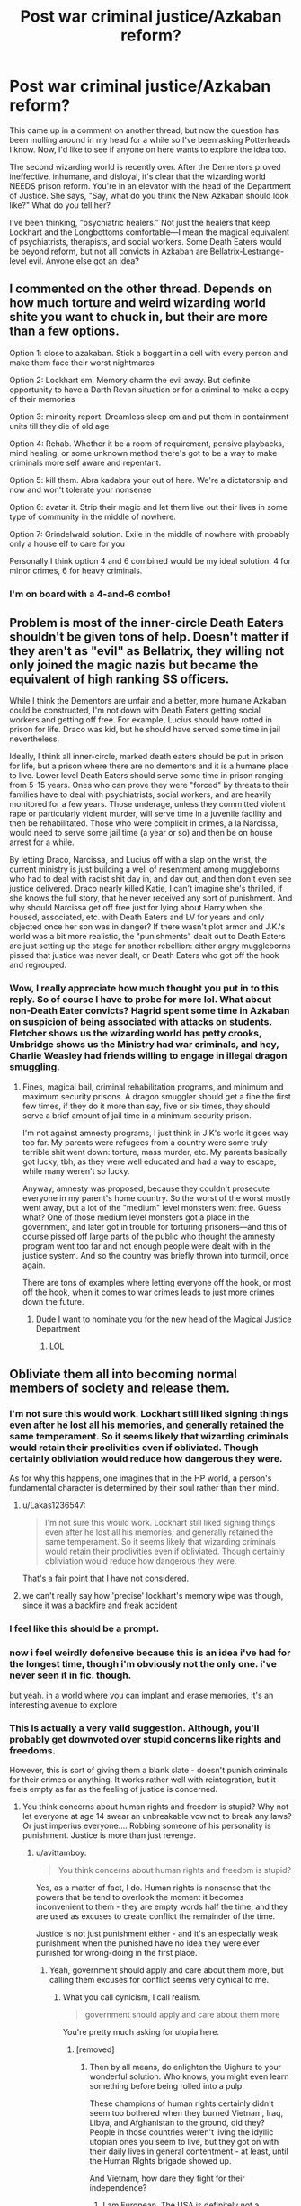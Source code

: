 #+TITLE: Post war criminal justice/Azkaban reform?

* Post war criminal justice/Azkaban reform?
:PROPERTIES:
:Author: ohitsberry
:Score: 7
:DateUnix: 1548601060.0
:DateShort: 2019-Jan-27
:FlairText: Discussion
:END:
This came up in a comment on another thread, but now the question has been mulling around in my head for a while so I've been asking Potterheads I know. Now, I'd like to see if anyone on here wants to explore the idea too.

The second wizarding world is recently over. After the Dementors proved ineffective, inhumane, and disloyal, it's clear that the wizarding world NEEDS prison reform. You're in an elevator with the head of the Department of Justice. She says, "Say, what do you think the New Azkaban should look like?" What do you tell her?

I've been thinking, “psychiatric healers.” Not just the healers that keep Lockhart and the Longbottoms comfortable---I mean the magical equivalent of psychiatrists, therapists, and social workers. Some Death Eaters would be beyond reform, but not all convicts in Azkaban are Bellatrix-Lestrange-level evil. Anyone else got an idea?


** I commented on the other thread. Depends on how much torture and weird wizarding world shite you want to chuck in, but their are more than a few options.

Option 1: close to azakaban. Stick a boggart in a cell with every person and make them face their worst nightmares

Option 2: Lockhart em. Memory charm the evil away. But definite opportunity to have a Darth Revan situation or for a criminal to make a copy of their memories

Option 3: minority report. Dreamless sleep em and put them in containment units till they die of old age

Option 4: Rehab. Whether it be a room of requirement, pensive playbacks, mind healing, or some unknown method there's got to be a way to make criminals more self aware and repentant.

Option 5: kill them. Abra kadabra your out of here. We're a dictatorship and now and won't tolerate your nonsense

Option 6: avatar it. Strip their magic and let them live out their lives in some type of community in the middle of nowhere.

Option 7: Grindelwald solution. Exile in the middle of nowhere with probably only a house elf to care for you

Personally I think option 4 and 6 combined would be my ideal solution. 4 for minor crimes, 6 for heavy criminals.
:PROPERTIES:
:Author: jaddisin10
:Score: 3
:DateUnix: 1548605648.0
:DateShort: 2019-Jan-27
:END:

*** I'm on board with a 4-and-6 combo!
:PROPERTIES:
:Author: ohitsberry
:Score: 2
:DateUnix: 1548607546.0
:DateShort: 2019-Jan-27
:END:


** Problem is most of the inner-circle Death Eaters shouldn't be given tons of help. Doesn't matter if they aren't as "evil" as Bellatrix, they willing not only joined the magic nazis but became the equivalent of high ranking SS officers.

While I think the Dementors are unfair and a better, more humane Azkaban could be constructed, I'm not down with Death Eaters getting social workers and getting off free. For example, Lucius should have rotted in prison for life. Draco was kid, but he should have served some time in jail nevertheless.

Ideally, I think all inner-circle, marked death eaters should be put in prison for life, but a prison where there are no dementors and it is a humane place to live. Lower level Death Eaters should serve some time in prison ranging from 5-15 years. Ones who can prove they were "forced" by threats to their families have to deal with psychiatrists, social workers, and are heavily monitored for a few years. Those underage, unless they committed violent rape or particularly violent murder, will serve time in a juvenile facility and then be rehabilitated. Those who were complicit in crimes, a la Narcissa, would need to serve some jail time (a year or so) and then be on house arrest for a while.

By letting Draco, Narcissa, and Lucius off with a slap on the wrist, the current ministry is just building a well of resentment among muggleborns who had to deal with racist shit day in, and day out, and then don't even see justice delivered. Draco nearly killed Katie, I can't imagine she's thrilled, if she knows the full story, that he never received any sort of punishment. And why should Narcissa get off free just for lying about Harry when she housed, associated, etc. with Death Eaters and LV for years and only objected once her son was in danger? If there wasn't plot armor and J.K.'s world was a bit more realistic, the "punishments" dealt out to Death Eaters are just setting up the stage for another rebellion: either angry muggleborns pissed that justice was never dealt, or Death Eaters who got off the hook and regrouped.
:PROPERTIES:
:Author: Altair_L
:Score: 3
:DateUnix: 1548760662.0
:DateShort: 2019-Jan-29
:END:

*** Wow, I really appreciate how much thought you put in to this reply. So of course I have to probe for more lol. What about non-Death Eater convicts? Hagrid spent some time in Azkaban on suspicion of being associated with attacks on students. Fletcher shows us the wizarding world has petty crooks, Umbridge shows us the Ministry had war criminals, and hey, Charlie Weasley had friends willing to engage in illegal dragon smuggling.
:PROPERTIES:
:Author: ohitsberry
:Score: 1
:DateUnix: 1548803316.0
:DateShort: 2019-Jan-30
:END:

**** Fines, magical bail, criminal rehabilitation programs, and minimum and maximum security prisons. A dragon smuggler should get a fine the first few times, if they do it more than say, five or six times, they should serve a brief amount of jail time in a minimum security prison.

I'm not against amnesty programs, I just think in J.K's world it goes way too far. My parents were refugees from a country were some truly terrible shit went down: torture, mass murder, etc. My parents basically got lucky, tbh, as they were well educated and had a way to escape, while many weren't so lucky.

Anyway, amnesty was proposed, because they couldn't prosecute everyone in my parent's home country. So the worst of the worst mostly went away, but a lot of the "medium" level monsters went free. Guess what? One of those medium level monsters got a place in the government, and later got in trouble for torturing prisoners---and this of course pissed off large parts of the public who thought the amnesty program went too far and not enough people were dealt with in the justice system. And so the country was briefly thrown into turmoil, once again.

There are tons of examples where letting everyone off the hook, or most off the hook, when it comes to war crimes leads to just more crimes down the future.
:PROPERTIES:
:Author: Altair_L
:Score: 3
:DateUnix: 1548817202.0
:DateShort: 2019-Jan-30
:END:

***** Dude I want to nominate you for the new head of the Magical Justice Department
:PROPERTIES:
:Author: ohitsberry
:Score: 1
:DateUnix: 1548849263.0
:DateShort: 2019-Jan-30
:END:

****** LOL
:PROPERTIES:
:Author: Altair_L
:Score: 1
:DateUnix: 1548895418.0
:DateShort: 2019-Jan-31
:END:


** Obliviate them all into becoming normal members of society and release them.
:PROPERTIES:
:Author: Lakas1236547
:Score: 5
:DateUnix: 1548603428.0
:DateShort: 2019-Jan-27
:END:

*** I'm not sure this would work. Lockhart still liked signing things even after he lost all his memories, and generally retained the same temperament. So it seems likely that wizarding criminals would retain their proclivities even if obliviated. Though certainly obliviation would reduce how dangerous they were.

As for why this happens, one imagines that in the HP world, a person's fundamental character is determined by their soul rather than their mind.
:PROPERTIES:
:Author: Taure
:Score: 3
:DateUnix: 1548617467.0
:DateShort: 2019-Jan-27
:END:

**** u/Lakas1236547:
#+begin_quote
  I'm not sure this would work. Lockhart still liked signing things even after he lost all his memories, and generally retained the same temperament. So it seems likely that wizarding criminals would retain their proclivities even if obliviated. Though certainly obliviation would reduce how dangerous they were.
#+end_quote

That's a fair point that I have not considered.
:PROPERTIES:
:Author: Lakas1236547
:Score: 3
:DateUnix: 1548617825.0
:DateShort: 2019-Jan-27
:END:


**** we can't really say how 'precise' lockhart's memory wipe was though, since it was a backfire and freak accident
:PROPERTIES:
:Author: j3llyf1shh
:Score: 1
:DateUnix: 1548645827.0
:DateShort: 2019-Jan-28
:END:


*** I feel like this should be a prompt.
:PROPERTIES:
:Author: jaddisin10
:Score: 2
:DateUnix: 1548605865.0
:DateShort: 2019-Jan-27
:END:


*** now i feel weirdly defensive because this is an idea i've had for the longest time, though i'm obviously not the only one. i've never seen it in fic. though.

but yeah. in a world where you can implant and erase memories, it's an interesting avenue to explore
:PROPERTIES:
:Author: j3llyf1shh
:Score: 1
:DateUnix: 1548611578.0
:DateShort: 2019-Jan-27
:END:


*** This is actually a very valid suggestion. Although, you'll probably get downvoted over stupid concerns like rights and freedoms.

However, this is sort of giving them a blank slate - doesn't punish criminals for their crimes or anything. It works rather well with reintegration, but it feels empty as far as the feeling of justice is concerned.
:PROPERTIES:
:Author: avittamboy
:Score: -5
:DateUnix: 1548604411.0
:DateShort: 2019-Jan-27
:END:

**** You think concerns about human rights and freedom is stupid? Why not let everyone at age 14 swear an unbreakable vow not to break any laws? Or just imperius everyone.... Robbing someone of his personality is punishment. Justice is more than just revenge.
:PROPERTIES:
:Author: natus92
:Score: 1
:DateUnix: 1548604798.0
:DateShort: 2019-Jan-27
:END:

***** u/avittamboy:
#+begin_quote
  You think concerns about human rights and freedom is stupid?
#+end_quote

Yes, as a matter of fact, I do. Human rights is nonsense that the powers that be tend to overlook the moment it becomes inconvenient to them - they are empty words half the time, and they are used as excuses to create conflict the remainder of the time.

Justice is not just punishment either - and it's an especially weak punishment when the punished have no idea they were ever punished for wrong-doing in the first place.
:PROPERTIES:
:Author: avittamboy
:Score: -3
:DateUnix: 1548605020.0
:DateShort: 2019-Jan-27
:END:

****** Yeah, government should apply and care about them more, but calling them excuses for conflict seems very cynical to me.
:PROPERTIES:
:Author: natus92
:Score: 0
:DateUnix: 1548605152.0
:DateShort: 2019-Jan-27
:END:

******* What you call cynicism, I call realism.

#+begin_quote
  government should apply and care about them more
#+end_quote

You're pretty much asking for utopia here.
:PROPERTIES:
:Author: avittamboy
:Score: -1
:DateUnix: 1548605334.0
:DateShort: 2019-Jan-27
:END:

******** [removed]
:PROPERTIES:
:Score: 1
:DateUnix: 1548623910.0
:DateShort: 2019-Jan-28
:END:

********* Then by all means, do enlighten the Uighurs to your wonderful solution. Who knows, you might even learn something before being rolled into a pulp.

These champions of human rights certainly didn't seem too bothered when they burned Vietnam, Iraq, Libya, and Afghanistan to the ground, did they? People in those countries weren't living the idyllic utopian ones you seem to live, but they got on with their daily lives in general contentment - at least, until the Human RIghts brigade showed up.

And Vietnam, how dare they fight for their independence?
:PROPERTIES:
:Author: avittamboy
:Score: -1
:DateUnix: 1548662694.0
:DateShort: 2019-Jan-28
:END:

********** I am European. The USA is definitely not a champion of human rights, that i agree with.
:PROPERTIES:
:Author: natus92
:Score: 1
:DateUnix: 1548673372.0
:DateShort: 2019-Jan-28
:END:

*********** [removed]
:PROPERTIES:
:Score: -1
:DateUnix: 1548683808.0
:DateShort: 2019-Jan-28
:END:

************ I honestly dont even know what you are going for here. Do you think I am Irish? Did you go full Trump and believe that only America has freedom of speech??
:PROPERTIES:
:Author: natus92
:Score: 0
:DateUnix: 1548693245.0
:DateShort: 2019-Jan-28
:END:

************* [removed]
:PROPERTIES:
:Score: 0
:DateUnix: 1548770521.0
:DateShort: 2019-Jan-29
:END:

************** So...considering the first guy. You do realize that it is super disrepectful to make jokes about gassing jews, right. I agree that it shouldnt be a crime but considering how most civil people probably feel the exact same need about joking about the mass murder of six million people for no reason at all as drinking from the toilet i dont feel opressed.

Tommy Robinson had conflicts with the law before because of violent assaults. He also initiated a hate campaign towards a 15 year old boy who was the victim of a brutal attack by falsely accusing him of attacking girls prior. Furthermore he falsely claimed to have been put in a muslimic majority prison which is objectively wrong considering how the details about prison population can be seen online. The reason he was arrested in the first place was because he published details from an ongoing case which almost jeopardized it.

Let me add that I am definitely not a fan of Islam, considering how they treat apostates and women.
:PROPERTIES:
:Author: natus92
:Score: 1
:DateUnix: 1548778323.0
:DateShort: 2019-Jan-29
:END:


********** [removed]
:PROPERTIES:
:Score: -1
:DateUnix: 1548683788.0
:DateShort: 2019-Jan-28
:END:

*********** since your answering me, i dont chant death to america. the conflicts in the middle east might have been avoided without the stupid sykes-picot agreement. on the other hand americas involvement did worsen the situation in iran for example. the usa didnt even ratify the childrens rights convention. I prefer living in a country where the majority elects the president, i dont have to be afraid of gun violence and health care and higher education dont cost me a fortune.
:PROPERTIES:
:Author: natus92
:Score: 1
:DateUnix: 1548684925.0
:DateShort: 2019-Jan-28
:END:

************ [removed]
:PROPERTIES:
:Score: -1
:DateUnix: 1548766940.0
:DateShort: 2019-Jan-29
:END:

************* What? Clinton got almost three million votes more than Trump. Do you really deny that? Your map doesnt mean anything as long as it doesnt consider population density. Do you think its really fair that a vote from Montana somehow counts more than a vote from a New Yorker? Clinton definitely has flaws too but at least we could be reasonably sure that she wouldnt trigger a nuclear war by accident by insulting Kim on twitter.

Guns. Its probably right that its too late now to strictly limit guns since seemingly everybody already has one. I dont see a reason why somebody should own semiautomatic guns though. I like how the police is way less likely to shoot me because they dont have to assume that i have a gun. There are also virtually no school schootings in my country because kids with issues arent able to just buy them at the next supermarket.

Sorry, I havent had time to look at your link yet.
:PROPERTIES:
:Author: natus92
:Score: 2
:DateUnix: 1548781824.0
:DateShort: 2019-Jan-29
:END:

************** I wouldn't bother talking to him if I were you. Me calling him on his selective human rights somehow registered as the equivalent of chanting death to america inside his delusional brain.
:PROPERTIES:
:Author: avittamboy
:Score: 1
:DateUnix: 1548787747.0
:DateShort: 2019-Jan-29
:END:


*********** So according to you, me calling you out on your hypocrisy is equivalent to me chanting Death to America, eh? Lel.

You like human rights just fine when they concern you and your own, but when it's about random people on the other side of the planet, you don't give a fuck - that's pure hypocrisy.

#+begin_quote
  I wish the USA was as bad as you "The usa hurt iraq and afganastan" kids think it is
#+end_quote

I never said anything about the USA as a nation. The US does do a lot of things right. Attacking and destabilising other countries that pose minimal threat to the US is not one of them.
:PROPERTIES:
:Author: avittamboy
:Score: 0
:DateUnix: 1548688828.0
:DateShort: 2019-Jan-28
:END:

************ [removed]
:PROPERTIES:
:Score: 0
:DateUnix: 1548766251.0
:DateShort: 2019-Jan-29
:END:

************* A brain-dead response, just what you'd expect from a murrican tool.
:PROPERTIES:
:Author: avittamboy
:Score: 1
:DateUnix: 1548787884.0
:DateShort: 2019-Jan-29
:END:


** That would be nice, but if they're going to have a lot of magical therapists, they should really first be helping all the people who lost loved ones in the war, who were in the Battle, who were at Hogwarts under Snape and the Carrows.
:PROPERTIES:
:Author: socke42
:Score: 2
:DateUnix: 1548627881.0
:DateShort: 2019-Jan-28
:END:


** The Hermione-centric fic "Amends, or Truth and Reconciliation" deals very well with this. I haven't finished reading it but it's very well written, focusing on the post-war realities of a still racist society. Hermione does a lot of research of things that happened during the war in order to ensure proper justice is handed out.

linkffn(Amends, or Truth and Reconciliation)
:PROPERTIES:
:Author: hudsonaere
:Score: 1
:DateUnix: 1548604737.0
:DateShort: 2019-Jan-27
:END:

*** [[https://www.fanfiction.net/s/5537755/1/][*/Amends, or Truth and Reconciliation/*]] by [[https://www.fanfiction.net/u/1994264/Vera-Rozalsky][/Vera Rozalsky/]]

#+begin_quote
  Post-DH, Hermione confronts the post-war world, including the wizarding War Crimes Trials of 1999, rogue Dementors, werewolf packs, and Ministry intrigue. All is not well, and this is nothing new. Rated M for later chapters.
#+end_quote

^{/Site/:} ^{fanfiction.net} ^{*|*} ^{/Category/:} ^{Harry} ^{Potter} ^{*|*} ^{/Rated/:} ^{Fiction} ^{M} ^{*|*} ^{/Chapters/:} ^{69} ^{*|*} ^{/Words/:} ^{341,061} ^{*|*} ^{/Reviews/:} ^{1,238} ^{*|*} ^{/Favs/:} ^{674} ^{*|*} ^{/Follows/:} ^{776} ^{*|*} ^{/Updated/:} ^{3/20/2015} ^{*|*} ^{/Published/:} ^{11/26/2009} ^{*|*} ^{/id/:} ^{5537755} ^{*|*} ^{/Language/:} ^{English} ^{*|*} ^{/Genre/:} ^{Drama/Romance} ^{*|*} ^{/Characters/:} ^{Hermione} ^{G.,} ^{Neville} ^{L.} ^{*|*} ^{/Download/:} ^{[[http://www.ff2ebook.com/old/ffn-bot/index.php?id=5537755&source=ff&filetype=epub][EPUB]]} ^{or} ^{[[http://www.ff2ebook.com/old/ffn-bot/index.php?id=5537755&source=ff&filetype=mobi][MOBI]]}

--------------

*FanfictionBot*^{2.0.0-beta} | [[https://github.com/tusing/reddit-ffn-bot/wiki/Usage][Usage]]
:PROPERTIES:
:Author: FanfictionBot
:Score: 1
:DateUnix: 1548604813.0
:DateShort: 2019-Jan-27
:END:

**** What do you rate it out of 10?
:PROPERTIES:
:Author: jaddisin10
:Score: 1
:DateUnix: 1548605713.0
:DateShort: 2019-Jan-27
:END:

***** Oh, good question. I'm asexual so the sex scenes make zero sense to me, that brings my rating down, and I don't like how it's written in present tense, but that's a style choice; it alternates between Hermione 3rd person limited present tense and Hermione's diary, first person past tense. It can be a little bit purple-prosy at times. Hermione's characterization is - I don't know. It's not exactly canon, but it's believably PTSDed. There's some Ron bashing to start with but, again, in character with PTSD and not overt. He gets over himself. I'd say the characterization overall is pretty spot on. Plot moves slowly, because of time turner usage. It's more a character study, or a study of that society, than a plot-driven story.

I'd give it a 8/10 at least. I need to keep reading it and see how the ending stacks up. I'm on Ch 51 out of 69.
:PROPERTIES:
:Author: hudsonaere
:Score: 1
:DateUnix: 1548617992.0
:DateShort: 2019-Jan-27
:END:

****** Sounds interesting. Couple of questions for you! 1) Are Neville & Hermione are a couple? 2) Any action or just mainly drama?
:PROPERTIES:
:Author: jaddisin10
:Score: 1
:DateUnix: 1548638113.0
:DateShort: 2019-Jan-28
:END:

******* Sort of? Not yet, but it's pretty clear that's where it's headed.

No action, no, just drama
:PROPERTIES:
:Author: hudsonaere
:Score: 1
:DateUnix: 1548639428.0
:DateShort: 2019-Jan-28
:END:


** Or just realize that evil needs to balance out good
:PROPERTIES:
:Author: MrToddWilkins
:Score: 1
:DateUnix: 1548655923.0
:DateShort: 2019-Jan-28
:END:

*** Could you flesh out this idea a bit more? Are you saying that a society should neither punish nor prevent murder, rape, etc?
:PROPERTIES:
:Author: ohitsberry
:Score: 1
:DateUnix: 1548681465.0
:DateShort: 2019-Jan-28
:END:


** All Death Eaters are chucked through the veil. Do the same for anyone who played a crucial role in the Muggleborn registration process. Now that you have removed the magical Nazis, raze Azkaban to the ground, alternatively herd the dementors there and unleash Fiendfyre. Should they prove immune to Horcrux removing hellfire, try stabbing them with Gryffindor's sword.

With that out of the way, hold a constitutional assembly, figure out what works for the magical world, hold a vote on that and swear the entire MoM to that constitution. Should the general population desire a democracy, hold a general election, otherwise set up some form of checks and balances. Forcing an unwilling population into democracy does not work. Just look at the Weimar Republic how that turned out.
:PROPERTIES:
:Author: Hellstrike
:Score: -2
:DateUnix: 1548609420.0
:DateShort: 2019-Jan-27
:END:

*** They'd never be allowed to enact this.
:PROPERTIES:
:Author: Threedom_isnt_3
:Score: 1
:DateUnix: 1548668934.0
:DateShort: 2019-Jan-28
:END:
